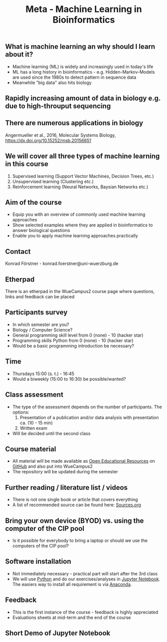 #+TITLE: Meta - Machine Learning in Bioinformatics

** What is machine learning an why should I learn about it?

- Machine learning (ML) is widely and increasingly used in today's life
- ML has a long history in bioinformatics - e.g. Hidden-Markov-Models
  are used since the 1980s to detect pattern in sequence data
- Meanwhile "big data" also hits biology

** Rapidly increasing amount of data in biology e.g. due to high-throuput sequencing

[[./images/Cost_per_Genome.png]]

** There are numerous applications in biology

#+CAPTION: Angermueller et al., 2016, Molecular Systems Biology
[[./images/Angermueller_et_al_2016_Fig_1.jpg]]
Angermueller et al., 2016, Molecular Systems Biology, https://dx.doi.org/10.15252/msb.20156651

** We will cover all three types of machine learning in this course

1) Supervised learning (Support Vector Machines, Decision Trees, etc.)
2) Unsupervised learning (Clustering etc.)
3) Reinforcement learning (Neural Networks, Baysian Networks etc.)

** Aim of the course
- Equip you with an overview of commonly used machine learning
  approaches
- Show selected examples where they are applied in bioinformatics to
  answer biological questions
- Enable you to apply machine learning approaches practically

** Contact 
Konrad Förstner - konrad.foerstner@uni-wuerzburg.de

** Etherpad
There is an etherpad in the WueCampus2 course page where questions,
links and feedback can be placed

** Participants survey
- In which semester are you?
- Biology / Computer Science?
- General programming skill level from 0 (none) - 10 (hacker star) 
- Programming skills Python from 0 (none) - 10 (hacker star)
- Would be a basic programming introduction be necessary?

** Time
- Thursdays 15:00 (s. t.) - 16:45
- Would a biweekly (15:00 to 16:30) be possible/wanted?

** Class assessment
- The type of the assessment depends on the number of
  participants. The options:
  1) Presentation of a publication and/or data analysis with presentation ca. (10 - 15 min)
  2) Written exam

- Will be decided until the second class

** Course material
- All material will be made available as [[https://en.wikipedia.org/wiki/Open_educational_resources][Open Educational Resources]] on
  [[https://github.com/konrad/2017-SS-Course-Machine_Learning_in_Bioinformatics/][GitHub]] and also put into WueCampus2
- The repository will be updated during the semester

** Further reading / literature list / videos
- There is not one single book or article that covers everything
- A list of recommended source can be found here: [[file:Sources.org][Sources.org]]

** Bring your own device (BYOD) vs. using the computer of the CIP pool
- Is it possible for everybody to bring a laptop or should we use the
  computers of the CIP pool?

** Software installation
- Not immediately necessary - practical part will start after the 3rd class
- We will use [[http://python.org/][Python]] and do our exercises/analyses in [[https://jupyter.org/][Jupyter
  Notebook]]. The easiers way to install all requirement is via
  [[https://docs.continuum.io/][Anaconda]].

** Feedback
- This is the first instance of the course - feedback is highly appreciated
- Evaluations sheets at mid-term and the end of the course
 
** Short Demo of Jupyter Notebook


